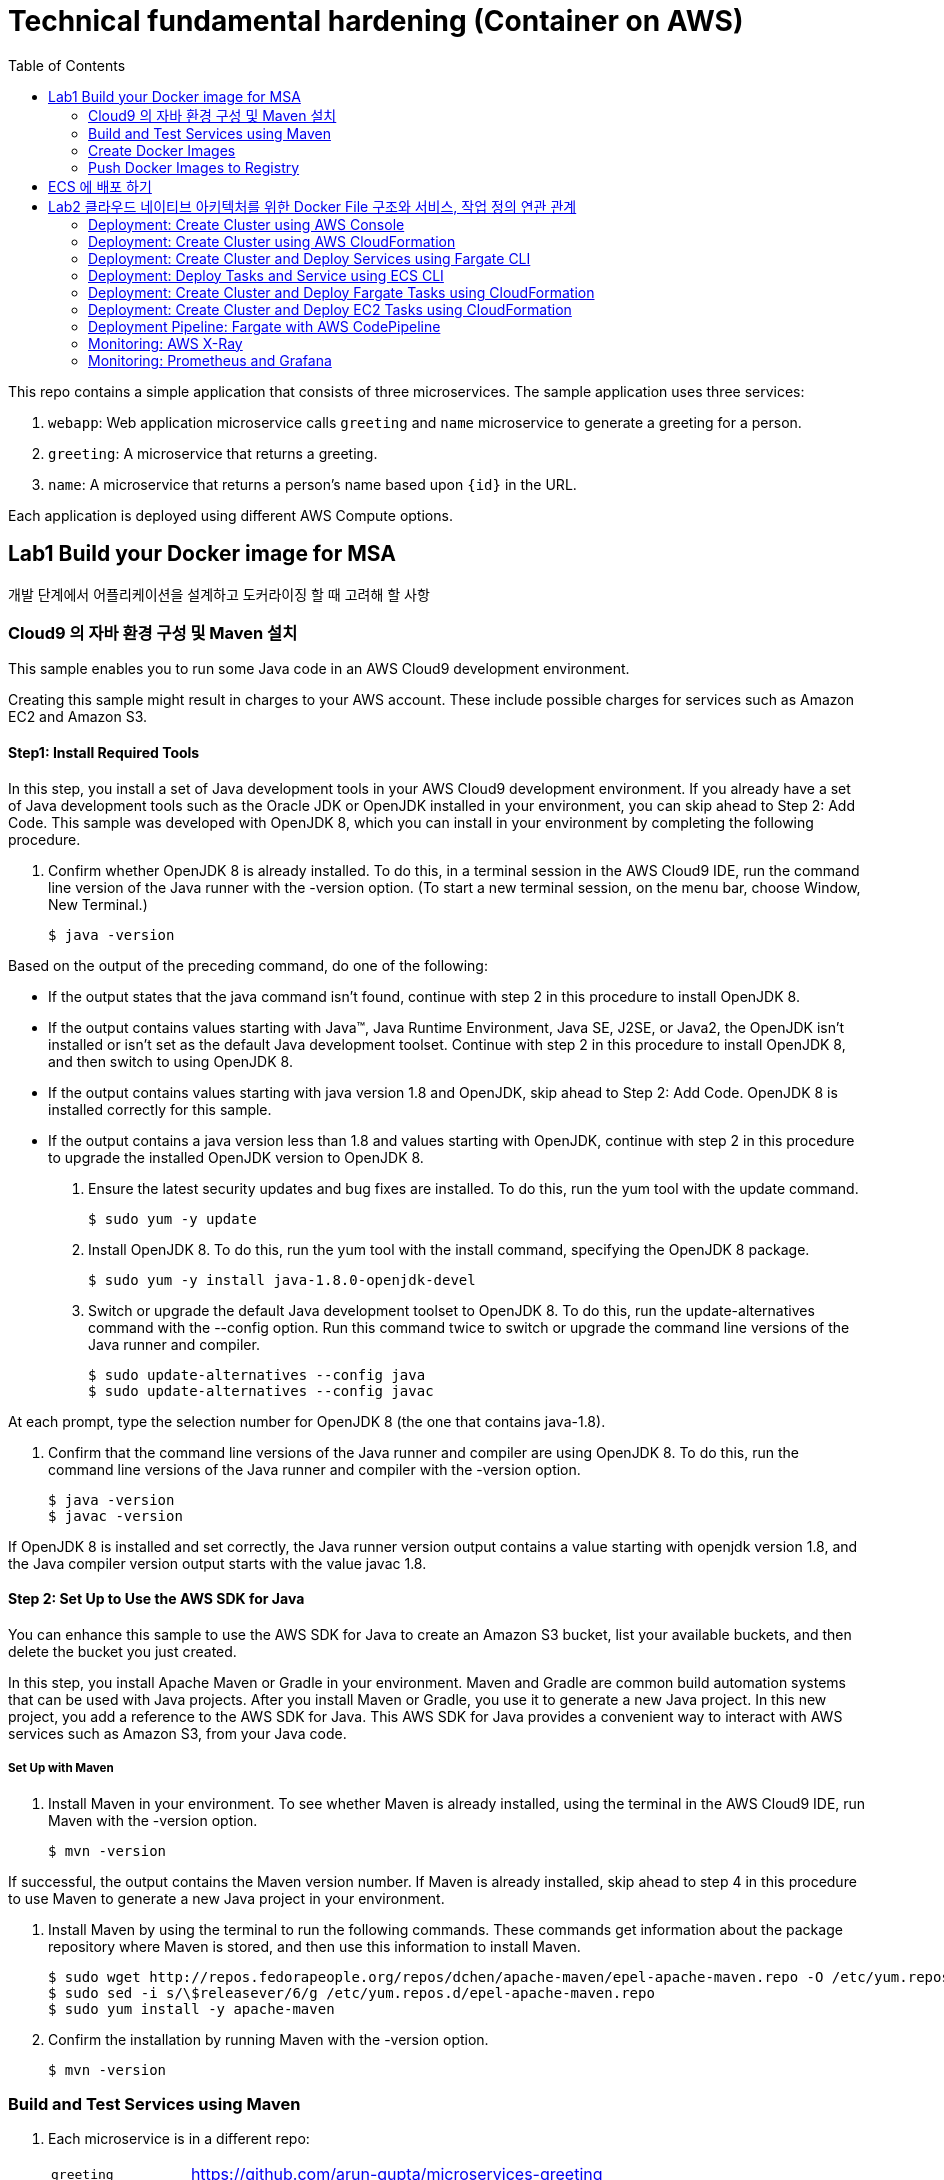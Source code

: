 = Technical fundamental hardening (Container on AWS)
:toc:

This repo contains a simple application that consists of three microservices. The sample application uses three services:

. `webapp`: Web application microservice calls `greeting` and `name` microservice to generate a greeting for a person.
. `greeting`: A microservice that returns a greeting.
. `name`: A microservice that returns a person’s name based upon `{id}` in the URL.

Each application is deployed using different AWS Compute options.

== Lab1 Build your Docker image for MSA
개발 단계에서 어플리케이션을 설계하고 도커라이징 할 때 고려해 할 사항

=== Cloud9 의 자바 환경 구성 및 Maven 설치
This sample enables you to run some Java code in an AWS Cloud9 development environment.

Creating this sample might result in charges to your AWS account. These include possible charges for services such as Amazon EC2 and Amazon S3.

==== Step1: Install Required Tools

In this step, you install a set of Java development tools in your AWS Cloud9 development environment. If you already have a set of Java development tools such as the Oracle JDK or OpenJDK installed in your environment, you can skip ahead to Step 2: Add Code. This sample was developed with OpenJDK 8, which you can install in your environment by completing the following procedure.

1. Confirm whether OpenJDK 8 is already installed. To do this, in a terminal session in the AWS Cloud9 IDE, run the command line version of the Java runner with the -version option. (To start a new terminal session, on the menu bar, choose Window, New Terminal.)

  $ java -version

Based on the output of the preceding command, do one of the following:

* If the output states that the java command isn't found, continue with step 2 in this procedure to install OpenJDK 8.
* If the output contains values starting with Java(TM), Java Runtime Environment, Java SE, J2SE, or Java2, the OpenJDK isn't installed or isn't set as the default Java development toolset. Continue with step 2 in this procedure to install OpenJDK 8, and then switch to using OpenJDK 8.
* If the output contains values starting with java version 1.8 and OpenJDK, skip ahead to Step 2: Add Code. OpenJDK 8 is installed correctly for this sample.
* If the output contains a java version less than 1.8 and values starting with OpenJDK, continue with step 2 in this procedure to upgrade the installed OpenJDK version to OpenJDK 8.

2. Ensure the latest security updates and bug fixes are installed. To do this, run the yum tool with the update command.

  $ sudo yum -y update

3. Install OpenJDK 8. To do this, run the yum tool with the install command, specifying the OpenJDK 8 package.

  $ sudo yum -y install java-1.8.0-openjdk-devel

4. Switch or upgrade the default Java development toolset to OpenJDK 8. To do this, run the update-alternatives command with the --config option. Run this command twice to switch or upgrade the command line versions of the Java runner and compiler.

  $ sudo update-alternatives --config java
  $ sudo update-alternatives --config javac

At each prompt, type the selection number for OpenJDK 8 (the one that contains java-1.8).

5. Confirm that the command line versions of the Java runner and compiler are using OpenJDK 8. To do this, run the command line versions of the Java runner and compiler with the -version option.

  $ java -version
  $ javac -version

If OpenJDK 8 is installed and set correctly, the Java runner version output contains a value starting with openjdk version 1.8, and the Java compiler version output starts with the value javac 1.8.

==== Step 2: Set Up to Use the AWS SDK for Java
You can enhance this sample to use the AWS SDK for Java to create an Amazon S3 bucket, list your available buckets, and then delete the bucket you just created.

In this step, you install Apache Maven or Gradle in your environment. Maven and Gradle are common build automation systems that can be used with Java projects. After you install Maven or Gradle, you use it to generate a new Java project. In this new project, you add a reference to the AWS SDK for Java. This AWS SDK for Java provides a convenient way to interact with AWS services such as Amazon S3, from your Java code.

===== Set Up with Maven 
1. Install Maven in your environment. To see whether Maven is already installed, using the terminal in the AWS Cloud9 IDE, run Maven with the -version option.

  $ mvn -version

If successful, the output contains the Maven version number. If Maven is already installed, skip ahead to step 4 in this procedure to use Maven to generate a new Java project in your environment.

2. Install Maven by using the terminal to run the following commands. These commands get information about the package repository where Maven is stored, and then use this information to install Maven.

  $ sudo wget http://repos.fedorapeople.org/repos/dchen/apache-maven/epel-apache-maven.repo -O /etc/yum.repos.d/epel-apache-maven.repo
  $ sudo sed -i s/\$releasever/6/g /etc/yum.repos.d/epel-apache-maven.repo
  $ sudo yum install -y apache-maven

3. Confirm the installation by running Maven with the -version option.

  $ mvn -version

=== Build and Test Services using Maven

. Each microservice is in a different repo:
+
[cols="1,3"]
|====
| `greeting` | https://github.com/arun-gupta/microservices-greeting
| `name` | https://github.com/arun-gupta/microservices-name
| `webapp` | https://github.com/arun-gupta/microservices-webapp
|====
+
. Clone all the repos. Open each one in a separate terminal.
. Run `greeting` service: `mvn wildfly-swarm:run`
.. Optionally test: `curl http://localhost:8081/resources/greeting`
. Run `name` service: `mvn wildfly-swarm:run`
.. Optionally test:
... `curl http://localhost:8082/resources/names`
... `curl http://localhost:8082/resources/names/1`
. Run `webapp` service: `mvn wildfly-swarm:run`
. Run the application: `curl http://localhost:8080/`

=== Create Docker Images

`mvn package -Pdocker` for each repo will create the Docker image.

By default, the Docker image name is `arungupta/<service>` where `<service>` is `greeting`, `name` or `webapp`. The image can be created in your repo:

  mvn package -Pdocker -Ddocker.repo=<repo>

By default, the `latest` tag is used for the image. A different tag may be specified as:

  mvn package -Pdocker -Ddocker.tag=<tag>

=== Push Docker Images to Registry

Push Docker images to the registry:

  mvn install -Pdocker

==== Debug

. List stack:

  docker stack ls

. List services in the stack:

  docker stack services myapp

. List containers:

  docker container ls -f name=myapp*

. Get logs for all the containers in the `webapp` service:

  docker service logs myapp_webapp-service


== ECS 에 배포 하기
== Lab2 클라우드 네이티브 아키텍처를 위한 Docker File 구조와 서비스, 작업 정의 연관 관계

=== Deployment: Create Cluster using AWS Console

This section will explain how to create an ECS cluster using AWS Console.

Complete instructions are available at https://docs.aws.amazon.com/AmazonECS/latest/developerguide/create_cluster.html.

Use the cluster name `fargate-cluster`.

=== Deployment: Create Cluster using AWS CloudFormation

This section will explain how to create an ECS cluster using CloudFormation.

The following resources are needed in order to deploy the sample application:

- Private Application Load Balancer for `greeting` and `name` and a public ALB for `webapp`
- Target groups registered with the ALB
- Security Group that allows the services to talk to each other and be externally accessible

. Create an ECS cluster with these resources:

  cd apps/ecs/fargate/templates
  aws cloudformation deploy \
    --stack-name fargate-cluster \
    --template-file infrastructure.yaml \
    --region us-east-1 \
    --capabilities CAPABILITY_IAM

. View the output from the cluster:

  aws cloudformation \
    describe-stacks \
    --region us-east-1 \
    --stack-name fargate-cluster \
    --query 'Stacks[].Outputs[]' \
    --output text

==== Deployment: Simple ECS Cluster

This section explains how to create a ECS cluster with no additional resources. The cluster can be created with a private VPC or a public VPC. The CloudFormation templates for different types are available at https://github.com/awslabs/aws-cloudformation-templates/tree/master/aws/services/ECS/EC2LaunchType/clusters.

This section will create a 3-instance cluster using a public VPC:

  curl -O https://raw.githubusercontent.com/awslabs/aws-cloudformation-templates/master/aws/services/ECS/EC2LaunchType/clusters/public-vpc.yml
  aws cloudformation deploy \
    --stack-name MyECSCluster \
    --template-file public-vpc.yml \
    --region us-east-1 \
    --capabilities CAPABILITY_IAM

List the cluster using `aws ecs list-clusters` command:

  {
      "clusterArns": [
          "arn:aws:ecs:us-east-1:091144949931:cluster/MyECSCluster-ECSCluster-197YNE1ZHPSOP"
      ]
  }

=== Deployment: Create Cluster and Deploy Services using Fargate CLI

This section explains how to create a Fargate cluster and run services on it.

. Download CLI from http://somanymachines.com/fargate/
. Create the LoadBalancer:

  fargate lb create \
    microservices-lb \
    --port 80

. Create `greeting` service:

  fargate service create greeting-service \
    --lb microservices-lb \
    -m 1024 \
    -i arungupta/greeting \
    -p http:8081 \
    --rule path=/resources/greeting

. Create `name` service:

  fargate service create name-service \
    --lb microservices-lb \
    -m 1024 \
    -i arungupta/name \
    -p http:8082 \
    --rule path=/resources/names/*

. Get URL of the LoadBalancer:

  fargate lb info microservices-lb

. Create `webapp` service:

  fargate service create webapp-service \
    --lb microservices-lb \
    -m 1024 \
    -i arungupta/webapp \
    -p http:8080 \
    -e GREETING_SERVICE_HOST=<lb> \
    -e GREETING_SERVICE_PORT=80 \
    -e GREETING_SERVICE_PATH=/resources/greeting \
    -e NAME_SERVICE_HOST=<lb> \
    -e NAME_SERVICE_PORT=80 \
    -e NAME_SERVICE_PATH=/resources/names

. Test the application:

  curl http://<lb>
  curl http://<lb>/0

. Scale the service: `fargate service scale webapp-service +3`
. Clean up the resources:

  fargate service scale greeting-service 0
  fargate service scale name-service 0
  fargate service scale webapp-service 0
  fargate lb destroy microservices-lb

NOTE: As described at https://docs.aws.amazon.com/AmazonECS/latest/developerguide/service_limits.html, the number of tasks using the Fargate launch type, per region, per account is 20. This limit can be increased by filing a support ticket from the AWS Console.

=== Deployment: Deploy Tasks and Service using ECS CLI

This section will explain how to create an ECS cluster using a CloudFormation template. The tasks are then deployed using ECS CLI and Docker Compose definitions.

==== Pre-requisites

. Install https://docs.aws.amazon.com/AmazonECS/latest/developerguide/ECS_CLI.html[ECS CLI].
. Install - https://www.perl.org/get.html[Perl].

==== Deploy the application

. Run the CloudFormation template to create the AWS resources:
+
|===
|Region | Launch Template
| *N. Virginia* (us-east-1)
a| image::./images/deploy-to-aws.png[link=https://console.aws.amazon.com/cloudformation/home?region=us-east-1#/stacks/new?stackName=aws-microservices-deploy-options-ecscli&templateURL=https://s3.amazonaws.com/aws-microservices-deploy-options/infra.yaml]
|===
+
. Run the follow command to capture the output from the CloudFormation template as key/value pairs in the file `ecs-cluster.props`. These will be used to setup environment variables which are used subseqently.

    aws cloudformation describe-stacks \
      --stack-name aws-microservices-deploy-options-ecscli \
      --query 'Stacks[0].Outputs' \
      --output=text | \
      perl -lpe 's/\s+/=/g' | \
      tee ecs-cluster.props

. Setup the environment variables using this file:

    set -o allexport
    source ecs-cluster.props
    set +o allexport

. Configure ECS CLI:

    ecs-cli configure --cluster $ECSCluster --region us-east-1 --default-launch-type FARGATE

. Create the task definition parameters for each of the service:

    ecs-params-create.sh greeting
    ecs-params-create.sh name
    ecs-params-create.sh webapp

. Start the `greeting` service up:

    ecs-cli compose --verbose \
      --file greeting-docker-compose.yaml \
      --task-role-arn $ECSRole \
      --ecs-params ecs-params_greeting.yaml \
      --project-name greeting \
      service up \
      --target-group-arn $GreetingTargetGroupArn \
      --container-name greeting-service \
      --container-port 8081

. Bring the `name` service up:

    ecs-cli compose --verbose \
      --file name-docker-compose.yaml \
      --task-role-arn $ECSRole \
      --ecs-params ecs-params_name.yaml  \
      --project-name name \
      service up \
      --target-group-arn $NameTargetGroupArn \
      --container-name name-service \
      --container-port 8082

. Bring the webapp service up:
+
    ecs-cli compose --verbose \
      --file webapp-docker-compose.yaml \
      --task-role-arn $ECSRole \
      --ecs-params ecs-params_webapp.yaml \
      --project-name webapp \
      service up \
      --target-group-arn $WebappTargetGroupArn \
      --container-name webapp-service \
      --container-port 8080
+
Docker Compose supports environment variable substitution. The `webapp-docker-compose.yaml` uses `$PrivateALBCName`  to refer to the private Application Load Balancer for `greeting` and `name` service.
+
. Check the `healthy` status of different services:

    aws elbv2 describe-target-health \
      --target-group-arn $GreetingTargetGroupArn \
      --query 'TargetHealthDescriptions[0].TargetHealth.State' \
      --output text
    aws elbv2 describe-target-health \
      --target-group-arn $NameTargetGroupArn \
      --query 'TargetHealthDescriptions[0].TargetHealth.State' \
      --output text
    aws elbv2 describe-target-health \
      --target-group-arn $WebappTargetGroupArn \
      --query 'TargetHealthDescriptions[0].TargetHealth.State' \
      --output text

. Once all the services are in `healthy` state, get a response from the `webapp` service:

  curl http://"$ALBPublicCNAME"
  Hello Sheldon

==== Tear down the resources

  ecs-cli compose --verbose \
        --file greeting-docker-compose.yaml \
        --task-role-arn $ECSRole \
        --ecs-params ecs-params_greeting.yaml \
        --project-name greeting \
        service down
  ecs-cli compose --verbose \
        --file name-docker-compose.yaml \
        --task-role-arn $ECSRole \
        --ecs-params ecs-params_name.yaml \
        --project-name name \
        service down
  ecs-cli compose --verbose \
        --file webapp-docker-compose.yaml \
        --task-role-arn $ECSRole \
        --ecs-params ecs-params_webapp.yaml \
        --project-name webapp \
        service down
  aws cloudformation delete-stack --region us-east-1 --stack-name aws-microservices-deploy-options-ecscli

=== Deployment: Create Cluster and Deploy Fargate Tasks using CloudFormation

This section creates an ECS cluster and deploys Fargate tasks to the cluster:

|===
|Region | Launch Template
| *N. Virginia* (us-east-1)
a| image::./images/deploy-to-aws.png[link=https://console.aws.amazon.com/cloudformation/home?region=us-east-1#/stacks/new?stackName=aws-compute-options-fargate&templateURL=https://s3.amazonaws.com/compute-options-public/master.yaml]
|===

Retrieve the public endpoint to test your application deployment:

  aws cloudformation \
    describe-stacks \
    --region us-east-1 \
    --stack-name aws-compute-options-fargate \
    --query 'Stacks[].Outputs[?OutputKey==`PublicALBCNAME`].[OutputValue]' \
    --output text

Use the command to test:

  curl http://<public_endpoint>

=== Deployment: Create Cluster and Deploy EC2 Tasks using CloudFormation

This section creates an ECS cluster and deploys EC2 tasks to the cluster:

|===
|Region | Launch Template
| *N. Virginia* (us-east-1)
a| image::./images/deploy-to-aws.png[link=https://console.aws.amazon.com/cloudformation/home?region=us-east-1#/stacks/new?stackName=aws-compute-options-ecs&templateURL=https://s3.amazonaws.com/aws-compute-options-bucket/master.yaml]
|===

Retrieve the public endpoint to test your application deployment:

  aws cloudformation \
    describe-stacks \
    --region us-east-1 \
    --stack-name aws-compute-options-ecs \
    --query 'Stacks[].Outputs[?OutputKey==`PublicALBCNAME`].[OutputValue]' \
    --output text

Use the command to test:

  curl http://<public_endpoint>

=== Deployment Pipeline: Fargate with AWS CodePipeline

This section will explain how to deploy a Fargate task via CodePipeline

. Fork each of the repositories in the link:#build-and-test-services-using-maven[Build and Test Services using Maven] section.
. Clone the forked repositories to your local machine:

  git clone https://github.com/<your_github_username>/microservice-greeting
  git clone https://github.com/<your_github_username>/microservice-name
  git clone https://github.com/<your_github_username>/microservice-webapp

. Create the CloudFormation stack:
+
|===
|Region | Launch Template
| *N. Virginia* (us-east-1)
a| image::./images/deploy-to-aws.png[link=https://console.aws.amazon.com/cloudformation/home?region=us-east-1#/stacks/create/review?stackName=Fargate-ContinuousDeployment&templateURL=https://s3.amazonaws.com/aws-microservices-deploy-options-ecs-deployment/ecs-refarch-continuous-deployment.yaml&param_LaunchType=Fargate]
|===

The CloudFormation template requires the following input parameters:

. Cluster Configuration
.. *Launch Type:* Select Fargate.
. GitHub Configuration
.. *Repo:* The repository name for each of the sample services. These have been populated for you.
.. *Branch:* The branch of the repository to deploy continuously, e.g. master.
.. *User:* Your GitHub username.
.. *Personal Access Token:* A token for the user specified above. Use https://github.com/settings/tokens to create a new token. See https://help.github.com/enterprise/2.12/user/articles/creating-a-personal-access-token-for-the-command-line/[Creating a personal access token for the command line] for more details.

The CloudFormation stack has the following outputs:

. *ServiceUrl:* The URL of the sample service that is being deployed.
. *PipelineUrl:* A deep link for the pipeline in the AWS Management Console.

Once the stack has been provisioned, *click* the link for the *PipelineUrl*. This will open the CodePipline console.  Clicking on the pipeline will display a diagram that looks like this:

image::./images/fargate-pipeline.png[Fargate Pipeline, 350]

Now that a deployment pipeline has been established for our services, you can modify files in the repositories we cloned earlier and push your changes to GitHub.  This will cause the following actions to occur:

. The latest changes will be pulled from GitHub.
. A new Docker image will be created and pushed to ECR.
. A new revision of the task definition will be created using the latest version of the Docker image.
. The service definition will be updated with the latest version of the task definition.
. ECS will deploy a new version of the Fargate task.

==== Cleaning up the example resources

To remove all the resources created by the example, do the following:

. Delete the main CloudFromation stack which deletes the sub stacks and resouces.
. Manually delete the resources which may contain content:
.. S3 Bucket: ArtifactBucket
.. ECR Repository: Repository

=== Monitoring: AWS X-Ray

https://github.com/aws-samples/aws-microservices-deploy-options/issues/55

=== Monitoring: Prometheus and Grafana

https://github.com/aws-samples/aws-microservices-deploy-options/issues/78
